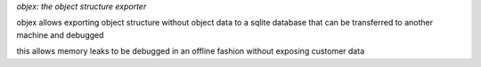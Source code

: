 *objex: the object structure exporter*

objex allows exporting object structure without
object data to a sqlite database that can be
transferred to another machine and debugged

this allows memory leaks to be debugged in
an offline fashion without exposing customer data


